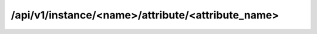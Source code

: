 /api/v1/instance/<name>/attribute/<attribute_name>
==================================================

.. http:get:: /api/v1/instance/(db_name)

	System information about a certain database. Includes ownership, access control 
	version, server, etc.

   **Example request**:

   ``curl -i -X GET https://<server>:<port>/api/v1/instance/<db_name>``

   **Example response**:

   .. sourcecode:: http


		HTTP/1.1 200 OK
		Content-Length: 394
		Content-Type: application/json; charset=UTF-8
		Date: Fri, 26 Aug 2016 13:55:10 GMT
		Etag: "bda41ea73ac1ee679651da8304653ab832eab1b1"
		Server: TornadoServer/4.2

		{
			"response": [
				{
					"class": "TEST",
					"creation_date": "2014-08-26",
					"db_name": "pinocho",
					"db_size": 200,
					"db_type": "MYSQL",
					"description": "MySQL Test database",
					"e_group": "admin_egroup",
					"expiry_date": null,
					"host": "server01",
					"id": 22,
					"master": null,
					"no_connections": 100,
					"project": "DBOD",
					"slave": null,
					"state": "RUNNING",
					"status": "1",
					"username": "username",
					"version": "5.6.17"
				}
			]
		}

   :query db_name: Instance name
   :resheader Content-Type: application/json; charset=UTF-8
   :statuscode 200: No error
   :statuscode 404: Instance not found in system
